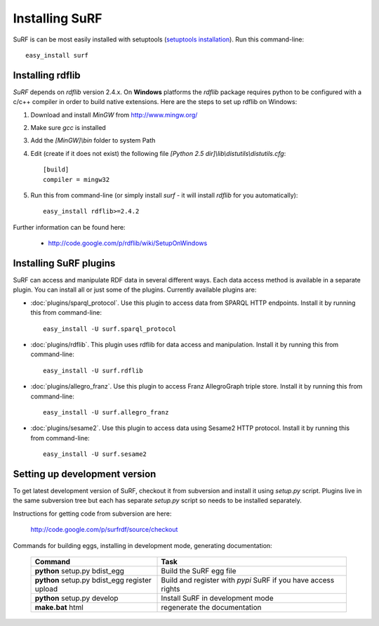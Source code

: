 Installing SuRF
===============

SuRF is can be most easily installed with setuptools 
(`setuptools installation <http://peak.telecommunity.com/DevCenter/EasyInstall#installation-instructions>`_).
Run this command-line::

    easy_install surf

Installing rdflib
-----------------

`SuRF` depends on `rdflib` version 2.4.x. On **Windows** platforms the 
`rdflib` package requires python to be configured with a c/c++ compiler in 
order to build native extensions. Here are the steps to set up rdflib 
on Windows:

#. Download and install `MinGW` from http://www.mingw.org/

#. Make sure `gcc` is installed

#. Add the `[MinGW]\\bin` folder to system Path

#. Edit (create if it does not exist) the 
   following file `[Python 2.5 dir]\\lib\\distutils\\distutils.cfg`::

    [build]
    compiler = mingw32

#. Run this from command-line (or simply install `surf` - it will 
   install `rdflib` for you automatically)::

    easy_install rdflib>=2.4.2
    

Further information can be found here:

    - http://code.google.com/p/rdflib/wiki/SetupOnWindows

Installing SuRF plugins
-----------------------

SuRF can access and manipulate RDF data in several different ways. Each data 
access method is available in a separate plugin. You can install all or 
just some of the plugins. Currently available plugins are:
      
* :doc:`plugins/sparql_protocol`. Use this plugin to access data from  
  SPARQL HTTP endpoints. Install it by running this from command-line:: 

    easy_install -U surf.sparql_protocol
    
* :doc:`plugins/rdflib`. This plugin uses rdflib for data access and manipulation. 
  Install it by running this from command-line::

    easy_install -U surf.rdflib
  
* :doc:`plugins/allegro_franz`. Use this plugin to access Franz AllegroGraph  
  triple store. Install it by running this from command-line::

    easy_install -U surf.allegro_franz

* :doc:`plugins/sesame2`. Use this plugin to access data using Sesame2 HTTP 
  protocol. Install it by running this from command-line::

    easy_install -U surf.sesame2

Setting up development version
------------------------------

To get latest development version of SuRF, checkout it from subversion and 
install it using `setup.py` script. Plugins live in the same subversion 
tree but each has separate `setup.py` script so needs to be 
installed separately. 

Instructions for getting code from subversion are here:
    
    http://code.google.com/p/surfrdf/source/checkout
    
Commands for building eggs, installing in development mode, generating 
documentation: 
    
    .. csv-table:: 
        :header: "Command", "Task"
        :widths: 40, 60
        
        **python** setup.py bdist_egg, Build the SuRF egg file
        **python** setup.py bdist_egg register upload, Build and register with *pypi* SuRF if you have access rights
        **python** setup.py develop, Install SuRF in development mode
        **make.bat** html, regenerate the documentation
        
